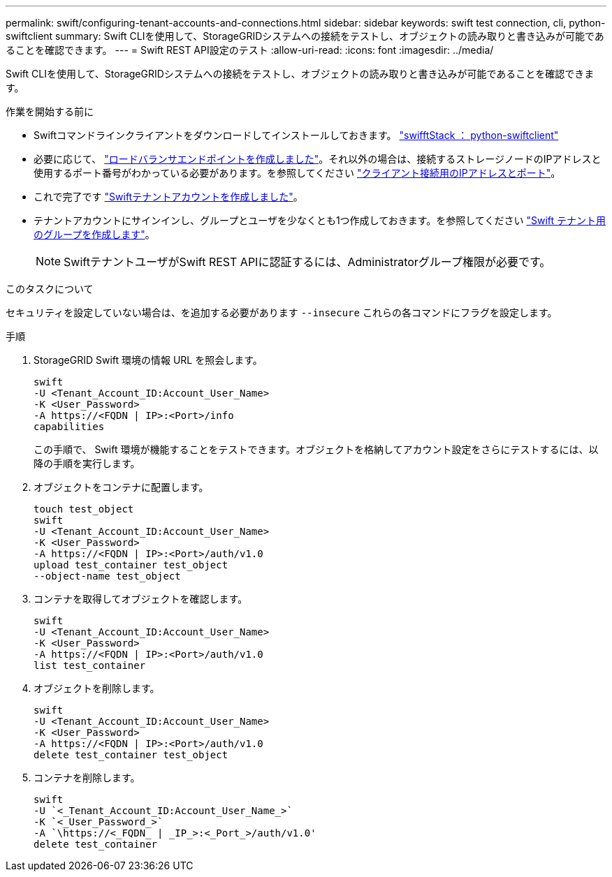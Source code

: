 ---
permalink: swift/configuring-tenant-accounts-and-connections.html 
sidebar: sidebar 
keywords: swift test connection, cli, python-swiftclient 
summary: Swift CLIを使用して、StorageGRIDシステムへの接続をテストし、オブジェクトの読み取りと書き込みが可能であることを確認できます。 
---
= Swift REST API設定のテスト
:allow-uri-read: 
:icons: font
:imagesdir: ../media/


[role="lead"]
Swift CLIを使用して、StorageGRIDシステムへの接続をテストし、オブジェクトの読み取りと書き込みが可能であることを確認できます。

.作業を開始する前に
* Swiftコマンドラインクライアントをダウンロードしてインストールしておきます。 https://platform.swiftstack.com/docs/integration/python-swiftclient.html["swifftStack ： python-swiftclient"^]
* 必要に応じて、 link:../admin/configuring-load-balancer-endpoints.html["ロードバランサエンドポイントを作成しました"]。それ以外の場合は、接続するストレージノードのIPアドレスと使用するポート番号がわかっている必要があります。を参照してください link:../admin/summary-ip-addresses-and-ports-for-client-connections.html["クライアント接続用のIPアドレスとポート"]。
* これで完了です link:../admin/creating-tenant-account.html["Swiftテナントアカウントを作成しました"]。
* テナントアカウントにサインインし、グループとユーザを少なくとも1つ作成しておきます。を参照してください link:../tenant/creating-groups-for-swift-tenant.html["Swift テナント用のグループを作成します"]。
+

NOTE: SwiftテナントユーザがSwift REST APIに認証するには、Administratorグループ権限が必要です。



.このタスクについて
セキュリティを設定していない場合は、を追加する必要があります `--insecure` これらの各コマンドにフラグを設定します。

.手順
. StorageGRID Swift 環境の情報 URL を照会します。
+
[listing]
----
swift
-U <Tenant_Account_ID:Account_User_Name>
-K <User_Password>
-A https://<FQDN | IP>:<Port>/info
capabilities
----
+
この手順で、 Swift 環境が機能することをテストできます。オブジェクトを格納してアカウント設定をさらにテストするには、以降の手順を実行します。

. オブジェクトをコンテナに配置します。
+
[listing]
----
touch test_object
swift
-U <Tenant_Account_ID:Account_User_Name>
-K <User_Password>
-A https://<FQDN | IP>:<Port>/auth/v1.0
upload test_container test_object
--object-name test_object
----
. コンテナを取得してオブジェクトを確認します。
+
[listing]
----
swift
-U <Tenant_Account_ID:Account_User_Name>
-K <User_Password>
-A https://<FQDN | IP>:<Port>/auth/v1.0
list test_container
----
. オブジェクトを削除します。
+
[listing]
----
swift
-U <Tenant_Account_ID:Account_User_Name>
-K <User_Password>
-A https://<FQDN | IP>:<Port>/auth/v1.0
delete test_container test_object
----
. コンテナを削除します。
+
[listing]
----
swift
-U `<_Tenant_Account_ID:Account_User_Name_>`
-K `<_User_Password_>`
-A `\https://<_FQDN_ | _IP_>:<_Port_>/auth/v1.0'
delete test_container
----

